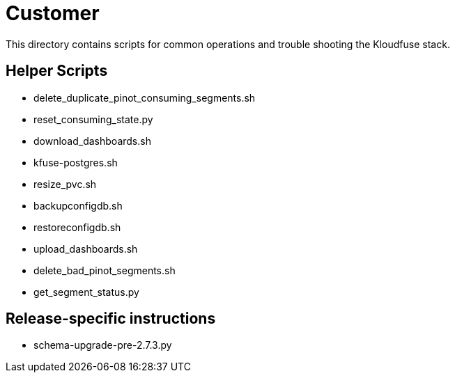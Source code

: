 = Customer

This directory contains scripts for common operations and trouble shooting the Kloudfuse stack.

== Helper Scripts
- delete_duplicate_pinot_consuming_segments.sh
- reset_consuming_state.py
- download_dashboards.sh
- kfuse-postgres.sh
- resize_pvc.sh
- backupconfigdb.sh
- restoreconfigdb.sh
- upload_dashboards.sh
- delete_bad_pinot_segments.sh
- get_segment_status.py


== Release-specific instructions

- schema-upgrade-pre-2.7.3.py
